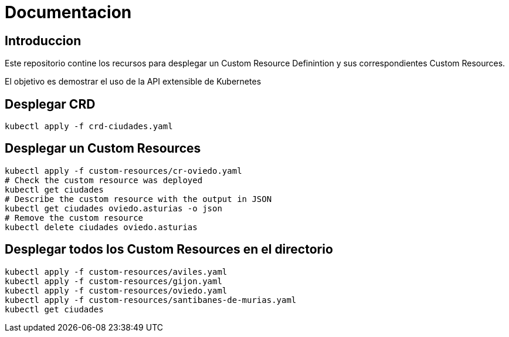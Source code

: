 = Documentacion

== Introduccion
Este repositorio contine los recursos para desplegar un Custom Resource Definintion y sus correspondientes Custom Resources.

El objetivo es demostrar el uso de la API extensible de Kubernetes

== Desplegar CRD
[source,shell]
----
kubectl apply -f crd-ciudades.yaml
----

== Desplegar un Custom Resources
[source,shell]
----
kubectl apply -f custom-resources/cr-oviedo.yaml
# Check the custom resource was deployed
kubectl get ciudades
# Describe the custom resource with the output in JSON
kubectl get ciudades oviedo.asturias -o json
# Remove the custom resource
kubectl delete ciudades oviedo.asturias
----

== Desplegar todos los Custom Resources en el directorio
[source,shell]
----
kubectl apply -f custom-resources/aviles.yaml
kubectl apply -f custom-resources/gijon.yaml
kubectl apply -f custom-resources/oviedo.yaml
kubectl apply -f custom-resources/santibanes-de-murias.yaml
kubectl get ciudades
----